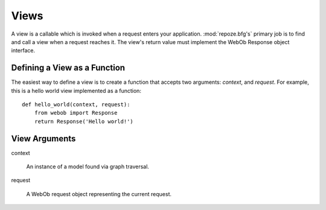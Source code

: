 Views
=====

A view is a callable which is invoked when a request enters your
application.  :mod:`repoze.bfg's` primary job is to find and call a
view when a request reaches it.  The view's return value must
implement the WebOb Response object interface.

Defining a View as a Function
-----------------------------

The easiest way to define a view is to create a function that accepts
two arguments: *context*, and *request*.  For example, this is a hello
world view implemented as a function::

  def hello_world(context, request):
      from webob import Response
      return Response('Hello world!')

View Arguments
--------------

context

  An instance of a model found via graph traversal.

request

  A WebOb request object representing the current request.



